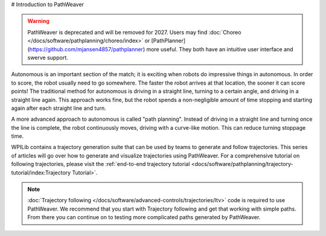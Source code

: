 # Introduction to PathWeaver

.. _deprecation-notice:

.. warning:: PathWeaver is deprecated and will be removed for 2027. Users may find :doc:`Choreo </docs/software/pathplanning/choreo/index>` or [PathPlanner](https://github.com/mjansen4857/pathplanner) more useful. They both have an intuitive user interface and swerve support.

Autonomous is an important section of the match; it is exciting when robots do impressive things in autonomous. In order to score, the robot usually need to go somewhere. The faster the robot arrives at that location, the sooner it can score points! The traditional method for autonomous is driving in a straight line, turning to a certain angle, and driving in a straight line again. This approach works fine, but the robot spends a non-negligible amount of time stopping and starting again after each straight line and turn.

A more advanced approach to autonomous is called "path planning". Instead of driving in a straight line and turning once the line is complete, the robot continuously moves, driving with a curve-like motion. This can reduce turning stoppage time.

WPILib contains a trajectory generation suite that can be used by teams to generate and follow trajectories. This series of articles will go over how to generate and visualize trajectories using PathWeaver. For a comprehensive tutorial on following trajectories, please visit the :ref:`end-to-end trajectory tutorial <docs/software/pathplanning/trajectory-tutorial/index:Trajectory Tutorial>`.

.. note:: :doc:`Trajectory following </docs/software/advanced-controls/trajectories/ltv>` code is required to use PathWeaver.  We recommend that you start with Trajectory following and get that working with simple paths.  From there you can continue on to testing more complicated paths generated by PathWeaver.
